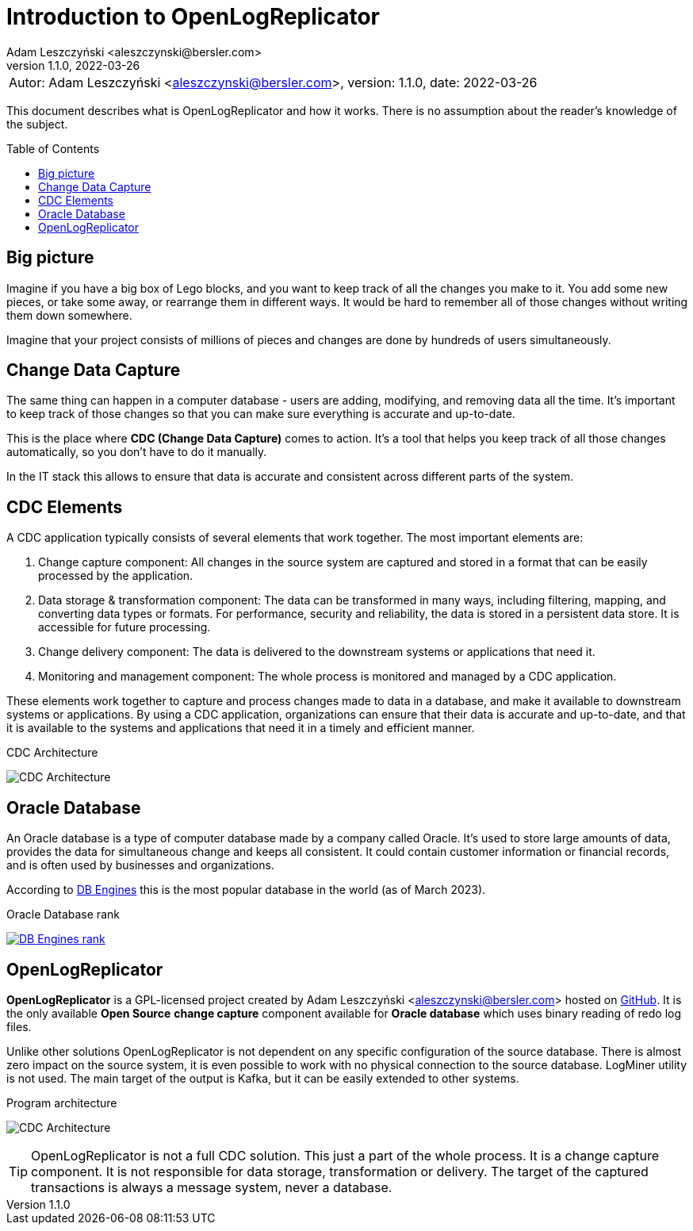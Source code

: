 = Introduction to OpenLogReplicator
:author: Adam Leszczyński <aleszczynski@bersler.com>
:revnumber: 1.1.0
:revdate: 2022-03-26
:imagesdir: ./images
:url-github: https://github.com/bersler/OpenLogReplicator
:url-db-engines: https://db-engines.com/en/ranking_trend
:toc: preamble

[frame="none",grid="none"]
|====
a|[.small]#Autor: {author}, version: {revnumber}, date: {revdate}#
|====

This document describes what is OpenLogReplicator and how it works. There is no assumption about the reader's knowledge of the subject.

== Big picture

Imagine if you have a big box of Lego blocks, and you want to keep track of all the changes you make to it. You add some new pieces, or take some away, or rearrange them in different ways. It would be hard to remember all of those changes without writing them down somewhere.

Imagine that your project consists of millions of pieces and changes are done by hundreds of users simultaneously.

== Change Data Capture

The same thing can happen in a computer database - users are adding, modifying, and removing data all the time. It's important to keep track of those changes so that you can make sure everything is accurate and up-to-date.

This is the place where *CDC (Change Data Capture)* comes to action. It's a tool that helps you keep track of all those changes automatically, so you don't have to do it manually.

In the IT stack this allows to ensure that data is accurate and consistent across different parts of the system.

== CDC Elements

A CDC application typically consists of several elements that work together. The most important elements are:

1. Change capture component: All changes in the source system are captured and stored in a format that can be easily processed by the application.

2. Data storage & transformation component: The data can be transformed in many ways, including filtering, mapping, and converting data types or formats. For performance, security and reliability, the data is stored in a persistent data store. It is accessible for future processing.

3. Change delivery component: The data is delivered to the downstream systems or applications that need it.

4. Monitoring and management component: The whole process is monitored and managed by a CDC application.

These elements work together to capture and process changes made to data in a database, and make it available to downstream systems or applications. By using a CDC application, organizations can ensure that their data is accurate and up-to-date, and that it is available to the systems and applications that need it in a timely and efficient manner.

.CDC Architecture
image:cdc-architecture.png[CDC Architecture,,,]

== Oracle Database

An Oracle database is a type of computer database made by a company called Oracle. It's used to store large amounts of data, provides the data for  simultaneous change and keeps all consistent. It could contain customer information or financial records, and is often used by businesses and organizations.

According to {url-db-engines}[DB Engines] this is the most popular database in the world (as of March 2023).

.Oracle Database rank
image:db-engines.png[DB Engines rank,,,link={url-db-engines}]

== OpenLogReplicator

*OpenLogReplicator* is a GPL-licensed project created by {author} hosted on {url-github}[GitHub]. It is the only available *Open Source* *change capture* component available for *Oracle database* which uses binary reading of redo log files.

Unlike other solutions OpenLogReplicator is not dependent on any specific configuration of the source database. There is almost zero impact on the source system, it is even possible to work with no physical connection to the source database. LogMiner utility is not used. The main target of the output is Kafka, but it can be easily extended to other systems.

.Program architecture
image:architecture.png[CDC Architecture,,,]

TIP: OpenLogReplicator is not a full CDC solution. This just a part of the whole process. It is a change capture component. It is not responsible for data storage, transformation or delivery. The target of the captured transactions is always a message system, never a database.
